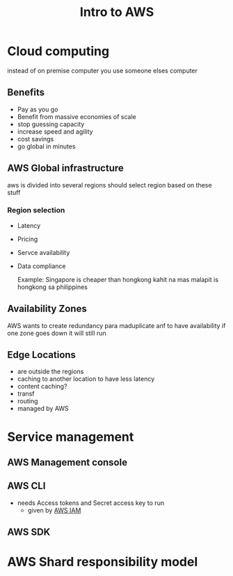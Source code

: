 :PROPERTIES:
:ID:       2aa4b80b-48e4-4839-9ffa-55efd35183df
:END:
#+title: Intro to AWS
* Cloud computing
instead of on premise computer you use someone elses computer
** Benefits
- Pay as you go
- Benefit from massive economies of scale
- stop guessing capacity
- increase speed and agility
- cost savings
- go global in minutes
** AWS Global infrastructure
aws is divided into several regions
should select region based on these stuff
*** Region selection
- Latency
- Pricing
- Servce availability
- Data compliance

  Example:
   Singapore is cheaper than hongkong kahit na mas malapit is hongkong sa philippines
** Availability Zones
AWS wants to create redundancy
para maduplicate anf to have availability
if one zone goes down it will still run
** Edge Locations
- are outside the regions
- caching to another location to have less latency
- content caching?
- transf
- routing
- managed by AWS
* Service management
** AWS Management console
** AWS CLI
- needs Access tokens and Secret access key to run
  - given by [[id:beac6f05-12bf-4db8-bb00-c6d1c461de78][AWS IAM]]
** AWS SDK

* AWS Shard responsibility model
